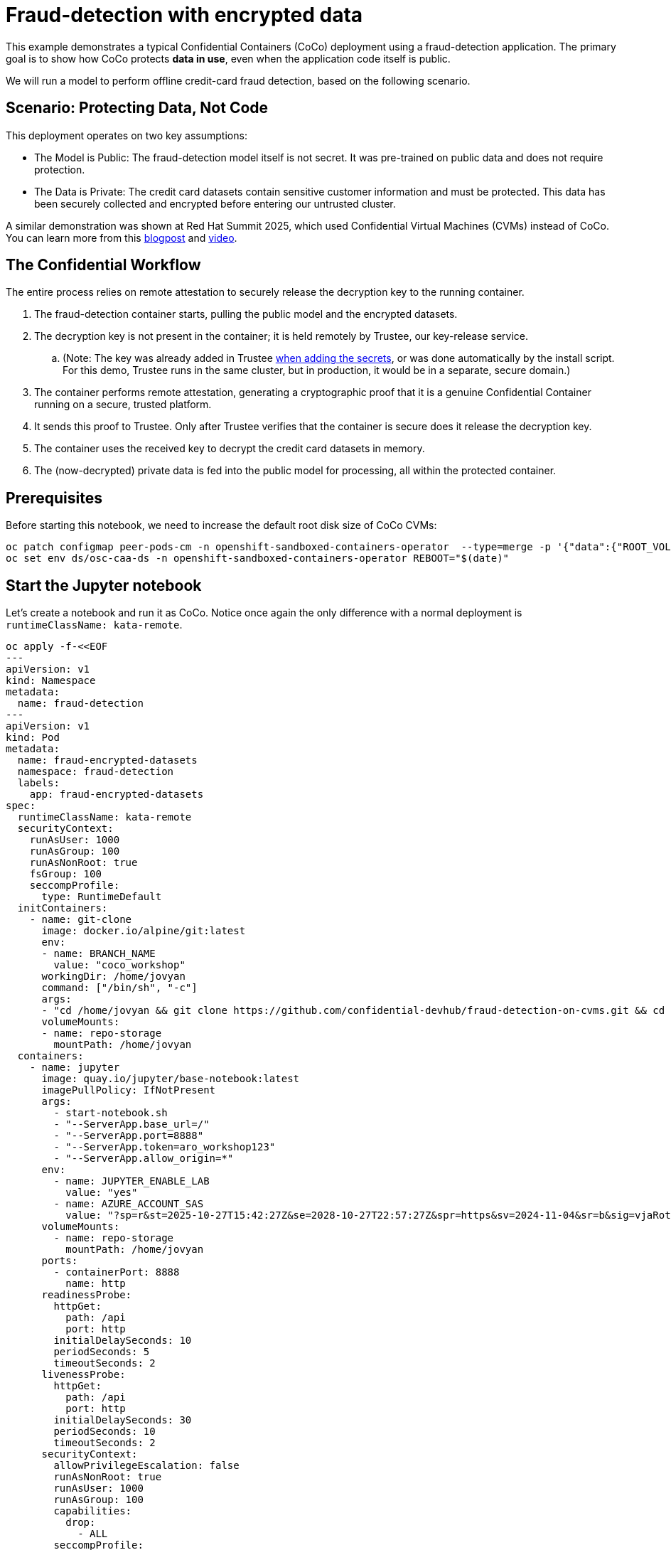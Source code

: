 = Fraud-detection with encrypted data

This example demonstrates a typical Confidential Containers (CoCo) deployment using a fraud-detection application. The primary goal is to show how CoCo protects **data in use**, even when the application code itself is public.

We will run a model to perform offline credit-card fraud detection, based on the following scenario.

== Scenario: Protecting Data, Not Code

This deployment operates on two key assumptions:

* The Model is Public: The fraud-detection model itself is not secret. It was pre-trained on public data and does not require protection.
* The Data is Private: The credit card datasets contain sensitive customer information and must be protected. This data has been securely collected and encrypted before entering our untrusted cluster.

A similar demonstration was shown at Red Hat Summit 2025, which used Confidential Virtual Machines (CVMs) instead of CoCo. You can learn more from this https://www.redhat.com/en/blog/rhel-confidential-virtual-machines-protect-ai-workloads-microsoft-azure[blogpost, window=blank] and https://www.youtube.com/watch?v=ty21OQhwgvk[video, window=blank].

== The Confidential Workflow

The entire process relies on remote attestation to securely release the decryption key to the running container.

. The fraud-detection container starts, pulling the public model and the encrypted datasets.
. The decryption key is not present in the container; it is held remotely by Trustee, our key-release service.
.. (Note: The key was already added in Trustee xref:02-configure-trustee.adoc#trustee-key[when adding the secrets], or was done automatically by the install script. For this demo, Trustee runs in the same cluster, but in production, it would be in a separate, secure domain.)
. The container performs remote attestation, generating a cryptographic proof that it is a genuine Confidential Container running on a secure, trusted platform.
. It sends this proof to Trustee. Only after Trustee verifies that the container is secure does it release the decryption key.
. The container uses the received key to decrypt the credit card datasets in memory.
. The (now-decrypted) private data is fed into the public model for processing, all within the protected container.

== Prerequisites

Before starting this notebook, we need to increase the default root disk size of CoCo CVMs:

[source,sh,role=execute]
----
oc patch configmap peer-pods-cm -n openshift-sandboxed-containers-operator  --type=merge -p '{"data":{"ROOT_VOLUME_SIZE":"10"}}'
oc set env ds/osc-caa-ds -n openshift-sandboxed-containers-operator REBOOT="$(date)"
----

== Start the Jupyter notebook

Let's create a notebook and run it as CoCo. Notice once again the only difference with a normal deployment is `runtimeClassName: kata-remote`.

[source,sh,role=execute]
----
oc apply -f-<<EOF
---
apiVersion: v1
kind: Namespace
metadata:
  name: fraud-detection
---
apiVersion: v1
kind: Pod
metadata:
  name: fraud-encrypted-datasets
  namespace: fraud-detection
  labels:
    app: fraud-encrypted-datasets
spec:
  runtimeClassName: kata-remote
  securityContext:
    runAsUser: 1000
    runAsGroup: 100
    runAsNonRoot: true
    fsGroup: 100
    seccompProfile:
      type: RuntimeDefault
  initContainers:
    - name: git-clone
      image: docker.io/alpine/git:latest
      env:
      - name: BRANCH_NAME
        value: "coco_workshop"
      workingDir: /home/jovyan
      command: ["/bin/sh", "-c"]
      args:
      - "cd /home/jovyan && git clone https://github.com/confidential-devhub/fraud-detection-on-cvms.git && cd fraud-detection-on-cvms && git checkout $BRANCH_NAME"
      volumeMounts:
      - name: repo-storage
        mountPath: /home/jovyan
  containers:
    - name: jupyter
      image: quay.io/jupyter/base-notebook:latest
      imagePullPolicy: IfNotPresent
      args:
        - start-notebook.sh
        - "--ServerApp.base_url=/"
        - "--ServerApp.port=8888"
        - "--ServerApp.token=aro_workshop123"
        - "--ServerApp.allow_origin=*"
      env:
        - name: JUPYTER_ENABLE_LAB
          value: "yes"
        - name: AZURE_ACCOUNT_SAS
          value: "?sp=r&st=2025-10-27T15:42:27Z&se=2028-10-27T22:57:27Z&spr=https&sv=2024-11-04&sr=b&sig=vjaRotd7de%2B3QwlzHVaHF2GVyehw1xb3fFiXe9E7YOI%3D"
      volumeMounts:
        - name: repo-storage
          mountPath: /home/jovyan
      ports:
        - containerPort: 8888
          name: http
      readinessProbe:
        httpGet:
          path: /api
          port: http
        initialDelaySeconds: 10
        periodSeconds: 5
        timeoutSeconds: 2
      livenessProbe:
        httpGet:
          path: /api
          port: http
        initialDelaySeconds: 30
        periodSeconds: 10
        timeoutSeconds: 2
      securityContext:
        allowPrivilegeEscalation: false
        runAsNonRoot: true
        runAsUser: 1000
        runAsGroup: 100
        capabilities:
          drop:
            - ALL
        seccompProfile:
          type: RuntimeDefault
  volumes:
    - name: repo-storage
      emptyDir: {}
---
apiVersion: v1
kind: Service
metadata:
  name: fraud-encrypted-datasets-service
  namespace: fraud-detection
  labels:
    app: fraud-encrypted-datasets
spec:
  selector:
    app: fraud-encrypted-datasets
  ports:
    - protocol: TCP
      port: 80
      targetPort: http
      name: http
  type: ClusterIP
---
apiVersion: route.openshift.io/v1
kind: Route
metadata:
  name: fraud-encrypted-datasets-route
  namespace: fraud-detection
  labels:
    app: fraud-encrypted-datasets
  annotations:
    # increase timeout for long-running notebook connections
    haproxy.router.openshift.io/timeout: "1h"
spec:
  to:
    kind: Service
    name: fraud-encrypted-datasets-service
    weight: 100
  port:
    targetPort: http
  tls:
    termination: edge
    insecureEdgeTerminationPolicy: Redirect
EOF
----

Switch to the newly created `fraud-detection` namespace

[source,sh,role=execute]
----
oc project fraud-detection
----

Wait that the pod is created.
[source,sh,role=execute]
----
watch oc get pods/fraud-encrypted-datasets
----
The pod is ready when the `STATUS` is in `Running`.

The jupyter notebook will be available at the following URL and the login password is `aro_workshop123`:
[source,sh,role=execute]
----
FD_ROUTE=$(oc get route fraud-encrypted-datasets-route -n fraud-detection -o jsonpath='{.spec.host}')
echo ""

echo "Click on the following URL to open the notebook in a new tab:"
echo "https://${FD_ROUTE}"
----

== Run the notebook

Starting from `fraud-detection/0_intro.ipynb`, go through the various notebooks. Specifically:

* `fraud-detection/0_intro.ipynb`: show that the confidential hardware is present
* `fraud-detection/1_download_data.ipynb`: download encrypted datasets
* `fraud-detection/2_decrypt_data.ipynb`: fetch key through attestation and decrypt the datasets
* `fraud-detection/3_run_model.ipynb`: run the model
* `fraud-detection/4_cleanup.ipynb`: clean everything to restart the demo

